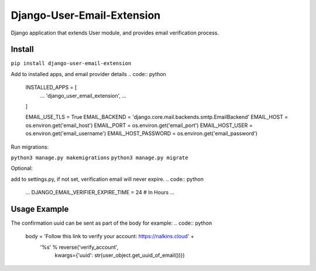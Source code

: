 Django-User-Email-Extension
===========================

Django application that extends User module, and provides email verification process.

Install
-------
``pip install django-user-email-extension``

Add to installed apps, and email provider details
.. code:: python
    INSTALLED_APPS = [
        ...
        'django_user_email_extension',
        ...
    ]

    EMAIL_USE_TLS = True
    EMAIL_BACKEND = 'django.core.mail.backends.smtp.EmailBackend'
    EMAIL_HOST = os.environ.get('email_host')
    EMAIL_PORT = os.environ.get('email_port')
    EMAIL_HOST_USER = os.environ.get('email_username')
    EMAIL_HOST_PASSWORD = os.environ.get('email_password')


Run migrations:

``python3 manage.py makemigrations``
``python3 manage.py migrate``

Optional:

add to settings.py, if not set, verification email will never expire.
.. code:: python
    ...
    DJANGO_EMAIL_VERIFIER_EXPIRE_TIME = 24  # In Hours
    ...


Usage Example
-------------

.. code:: python
    from django_user_email_extension.models import *

    user_object = User.objects.create_user('EMAIL', 'PASSWORD')

    # user is a Django User object
    user_object.create_verification_email()

    # Send the verification email
    user_object.send_verification_email(subject=subject,
                                     body=body,
                                     from_mail=EMAIL_HOST_USER)

    # Initiate verification process
    verify_record(uuid_value=uuid)


The confirmation uuid can be sent as part of the body for example:
.. code:: python
    body = 'Follow this link to verify your account: https://nalkins.cloud' + \
           '%s' % reverse('verify_account',
                          kwargs={'uuid': str(user_object.get_uuid_of_email())})
